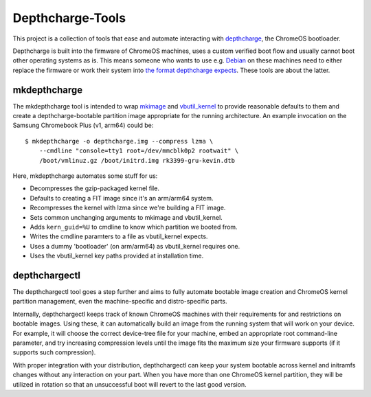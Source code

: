 =================
Depthcharge-Tools
=================
This project is a collection of tools that ease and automate interacting
with depthcharge_, the ChromeOS bootloader.

Depthcharge is built into the firmware of ChromeOS machines, uses a
custom verified boot flow and usually cannot boot other operating
systems as is. This means someone who wants to use e.g. Debian_ on these
machines need to either replace the firmware or work their system into
`the format depthcharge expects`_. These tools are about the latter.

.. _depthcharge: https://chromium.googlesource.com/chromiumos/platform/depthcharge
.. _the format depthcharge expects: https://www.chromium.org/chromium-os/chromiumos-design-docs/disk-format#TOC-Google-Chrome-OS-devices
.. _Debian: https://www.debian.org/

mkdepthcharge
-------------
The mkdepthcharge tool is intended to wrap mkimage_ and vbutil_kernel_
to provide reasonable defaults to them and create a depthcharge-bootable
partition image appropriate for the running architecture. An example
invocation on the Samsung Chromebook Plus (v1, arm64) could be::

    $ mkdepthcharge -o depthcharge.img --compress lzma \
        --cmdline "console=tty1 root=/dev/mmcblk0p2 rootwait" \
        /boot/vmlinuz.gz /boot/initrd.img rk3399-gru-kevin.dtb

Here, mkdepthcharge automates some stuff for us:

- Decompresses the gzip-packaged kernel file.
- Defaults to creating a FIT image since it's an arm/arm64 system.
- Recompresses the kernel with lzma since we're building a FIT image.
- Sets common unchanging arguments to mkimage and vbutil_kernel.
- Adds ``kern_guid=%U`` to cmdline to know which partition we booted from.
- Writes the cmdline paramters to a file as vbutil_kernel expects.
- Uses a dummy 'bootloader' (on arm/arm64) as vbutil_kernel requires one.
- Uses the vbutil_kernel key paths provided at installation time.

.. _mkimage: https://dyn.manpages.debian.org/jump?q=unstable/mkimage
.. _vbutil_kernel: https://dyn.manpages.debian.org/jump?q=unstable/vbutil_kernel

depthchargectl
--------------
The depthchargectl tool goes a step further and aims to fully automate
bootable image creation and ChromeOS kernel partition management, even
the machine-specific and distro-specific parts.

Internally, depthchargectl keeps track of known ChromeOS machines with
their requirements for and restrictions on bootable images. Using these,
it can automatically build an image from the running system that will
work on your device. For example, it will choose the correct device-tree
file for your machine, embed an appropriate root command-line parameter,
and try increasing compression levels until the image fits the maximum
size your firmware supports (if it supports such compression).

With proper integration with your distribution, depthchargectl can keep
your system bootable across kernel and initramfs changes without any
interaction on your part. When you have more than one ChromeOS kernel
partition, they will be utilized in rotation so that an unsuccessful
boot will revert to the last good version.
